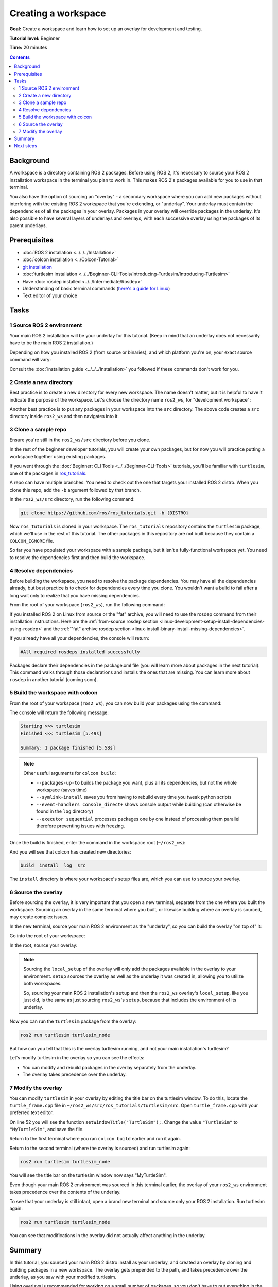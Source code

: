.. redirect-from::

    Tutorials/Workspace/Creating-A-Workspace

.. _ROS2Workspace:

Creating a workspace
====================

**Goal:** Create a workspace and learn how to set up an overlay for development and testing.

**Tutorial level:** Beginner

**Time:** 20 minutes

.. contents:: Contents
   :depth: 2
   :local:

Background
----------

A workspace is a directory containing ROS 2 packages.
Before using ROS 2, it's necessary to source your ROS 2 installation workspace in the terminal you plan to work in.
This makes ROS 2's packages available for you to use in that terminal.

You also have the option of sourcing an "overlay" - a secondary workspace where you can add new packages without interfering with the existing ROS 2 workspace that you're extending, or "underlay".
Your underlay must contain the dependencies of all the packages in your overlay.
Packages in your overlay will override packages in the underlay.
It's also possible to have several layers of underlays and overlays, with each successive overlay using the packages of its parent underlays.


Prerequisites
-------------

* :doc:`ROS 2 installation <../../../Installation>`
* :doc:`colcon installation <../Colcon-Tutorial>`
* `git installation <https://git-scm.com/book/en/v2/Getting-Started-Installing-Git>`__
* :doc:`turtlesim installation <../../Beginner-CLI-Tools/Introducing-Turtlesim/Introducing-Turtlesim>`
* Have :doc:`rosdep installed <../../Intermediate/Rosdep>`
* Understanding of basic terminal commands (`here's a guide for Linux <https://www2.cs.sfu.ca/~ggbaker/reference/unix/>`__)
* Text editor of your choice

Tasks
-----

1 Source ROS 2 environment
^^^^^^^^^^^^^^^^^^^^^^^^^^

Your main ROS 2 installation will be your underlay for this tutorial.
(Keep in mind that an underlay does not necessarily have to be the main ROS 2 installation.)

Depending on how you installed ROS 2 (from source or binaries), and which platform you're on, your exact source command will vary:

.. tabs::

   .. group-tab:: Linux

      .. code-block:: console

        source /opt/ros/{DISTRO}/setup.bash

   .. group-tab:: macOS

      .. code-block:: console

        . ~/ros2_install/ros2-osx/setup.bash

   .. group-tab:: Windows

      Remember to use a ``x64 Native Tools Command Prompt for VS 2019`` for executing the following commands, as we are going to build a workspace.

      .. code-block:: console

        call C:\dev\ros2\local_setup.bat

Consult the :doc:`installation guide <../../../Installation>` you followed if these commands don't work for you.

.. _new-directory:

2 Create a new directory
^^^^^^^^^^^^^^^^^^^^^^^^

Best practice is to create a new directory for every new workspace.
The name doesn't matter, but it is helpful to have it indicate the purpose of the workspace.
Let's choose the directory name ``ros2_ws``, for "development workspace":

.. tabs::

   .. group-tab:: Linux

      .. code-block:: console

        mkdir -p ~/ros2_ws/src
        cd ~/ros2_ws/src

   .. group-tab:: macOS

      .. code-block:: console

        mkdir -p ~/ros2_ws/src
        cd ~/ros2_ws/src

   .. group-tab:: Windows

     .. code-block:: console

       md \ros2_ws\src
       cd \ros2_ws\src


Another best practice is to put any packages in your workspace into the ``src`` directory.
The above code creates a ``src`` directory inside ``ros2_ws`` and then navigates into it.


3 Clone a sample repo
^^^^^^^^^^^^^^^^^^^^^

Ensure you're still in the ``ros2_ws/src`` directory before you clone.

In the rest of the beginner developer tutorials, you will create your own packages, but for now you will practice putting a workspace together using existing packages.

If you went through the :doc:`Beginner: CLI Tools <../../Beginner-CLI-Tools>` tutorials, you'll be familiar with ``turtlesim``, one of the packages in `ros_tutorials <https://github.com/ros/ros_tutorials/>`__.

A repo can have multiple branches.
You need to check out the one that targets your installed ROS 2 distro.
When you clone this repo, add the ``-b`` argument followed by that branch.

In the ``ros2_ws/src`` directory, run the following command:

.. code-block:: console

  git clone https://github.com/ros/ros_tutorials.git -b {DISTRO}

Now ``ros_tutorials`` is cloned in your workspace.  The ``ros_tutorials`` repository contains the ``turtlesim`` package, which we'll use in the rest of this tutorial.  The other packages in this repository are not built because they contain a ``COLCON_IGNORE`` file.

So far you have populated your workspace with a sample package, but it isn't a fully-functional workspace yet.
You need to resolve the dependencies first and then build the workspace.


4 Resolve dependencies
^^^^^^^^^^^^^^^^^^^^^^

Before building the workspace, you need to resolve the package dependencies.
You may have all the dependencies already, but best practice is to check for dependencies every time you clone.
You wouldn't want a build to fail after a long wait only to realize that you have missing dependencies.

From the root of your workspace (``ros2_ws``), run the following command:

.. tabs::

   .. group-tab:: Linux

      .. code-block:: bash

        # cd if you're still in the ``src`` directory with the ``ros_tutorials`` clone
        cd ..
        rosdep install -i --from-path src --rosdistro {DISTRO} -y

   .. group-tab:: macOS

      rosdep only runs on Linux, so you can skip ahead to section "5 Build the workspace with colcon".

   .. group-tab:: Windows

      rosdep only runs on Linux, so you can skip ahead to section "5 Build the workspace with colcon".

If you installed ROS 2 on Linux from source or the "fat" archive, you will need to use the rosdep command from their installation instructions.
Here are the :ref:`from-source rosdep section <linux-development-setup-install-dependencies-using-rosdep>` and the :ref:`"fat" archive rosdep section <linux-install-binary-install-missing-dependencies>`.

If you already have all your dependencies, the console will return:

.. code-block:: console

  #All required rosdeps installed successfully

Packages declare their dependencies in the package.xml file (you will learn more about packages in the next tutorial).
This command walks through those declarations and installs the ones that are missing.
You can learn more about ``rosdep`` in another tutorial (coming soon).

5 Build the workspace with colcon
^^^^^^^^^^^^^^^^^^^^^^^^^^^^^^^^^

From the root of your workspace (``ros2_ws``), you can now build your packages using the command:

.. tabs::

  .. group-tab:: Linux

    .. code-block:: console

      colcon build

  .. group-tab:: macOS

    .. code-block:: console

      colcon build

  .. group-tab:: Windows

    .. code-block:: console

      colcon build --merge-install

    Windows doesn't allow long paths, so ``merge-install`` will combine all the paths into the ``install`` directory.

The console will return the following message:

.. code-block:: console

  Starting >>> turtlesim
  Finished <<< turtlesim [5.49s]

  Summary: 1 package finished [5.58s]

.. note::

  Other useful arguments for ``colcon build``:

  * ``--packages-up-to`` builds the package you want, plus all its dependencies, but not the whole workspace (saves time)
  * ``--symlink-install`` saves you from having to rebuild every time you tweak python scripts
  * ``--event-handlers console_direct+`` shows console output while building (can otherwise be found in the ``log`` directory)
  * ``--executor sequential`` processes packages one by one instead of processing them parallel therefore preventing issues with freezing. 

Once the build is finished, enter the command in the workspace root (``~/ros2_ws``):

.. tabs::

   .. group-tab:: Linux

      .. code-block:: console

        ls

   .. group-tab:: macOS

      .. code-block:: console

        ls

   .. group-tab:: Windows

      .. code-block:: console

        dir

And you will see that colcon has created new directories:

.. code-block:: console

  build  install  log  src

The ``install`` directory is where your workspace's setup files are, which you can use to source your overlay.


6 Source the overlay
^^^^^^^^^^^^^^^^^^^^

Before sourcing the overlay, it is very important that you open a new terminal, separate from the one where you built the workspace.
Sourcing an overlay in the same terminal where you built, or likewise building where an overlay is sourced, may create complex issues.

In the new terminal, source your main ROS 2 environment as the "underlay", so you can build the overlay "on top of" it:

.. tabs::

   .. group-tab:: Linux

      .. code-block:: console

        source /opt/ros/{DISTRO}/setup.bash

   .. group-tab:: macOS

      .. code-block:: console

        . ~/ros2_install/ros2-osx/setup.bash

   .. group-tab:: Windows

      In this case you can use a normal command prompt, as we are not going to build any workspace in this terminal.

      .. code-block:: console

        call C:\dev\ros2\local_setup.bat

Go into the root of your workspace:

.. tabs::

   .. group-tab:: Linux

      .. code-block:: console

        cd ~/ros2_ws

   .. group-tab:: macOS

      .. code-block:: console

        cd ~/ros2_ws

   .. group-tab:: Windows

     .. code-block:: console

       cd \ros2_ws

In the root, source your overlay:

.. tabs::

  .. group-tab:: Linux

    .. code-block:: console

      source install/local_setup.bash

  .. group-tab:: macOS

    .. code-block:: console

      . install/local_setup.bash

  .. group-tab:: Windows

    .. code-block:: console

      call install\setup.bat

.. note::

  Sourcing the ``local_setup`` of the overlay will only add the packages available in the overlay to your environment.
  ``setup`` sources the overlay as well as the underlay it was created in, allowing you to utilize both workspaces.

  So, sourcing your main ROS 2 installation's ``setup`` and then the ``ros2_ws`` overlay's ``local_setup``, like you just did,
  is the same as just sourcing ``ros2_ws``'s ``setup``, because that includes the environment of its underlay.

Now you can run the ``turtlesim`` package from the overlay:

.. code-block:: console

  ros2 run turtlesim turtlesim_node

But how can you tell that this is the overlay turtlesim running, and not your main installation's turtlesim?

Let's modify turtlesim in the overlay so you can see the effects:

* You can modify and rebuild packages in the overlay separately from the underlay.
* The overlay takes precedence over the underlay.


7 Modify the overlay
^^^^^^^^^^^^^^^^^^^^

You can modify ``turtlesim`` in your overlay by editing the title bar on the turtlesim window.
To do this, locate the ``turtle_frame.cpp`` file in ``~/ros2_ws/src/ros_tutorials/turtlesim/src``.
Open ``turtle_frame.cpp`` with your preferred text editor.

On line 52 you will see the function ``setWindowTitle("TurtleSim");``.
Change the value ``"TurtleSim"`` to ``"MyTurtleSim"``, and save the file.

Return to the first terminal where you ran ``colcon build`` earlier and run it again.

Return to the second terminal (where the overlay is sourced) and run turtlesim again:

.. code-block:: console

  ros2 run turtlesim turtlesim_node

You will see the title bar on the turtlesim window now says "MyTurtleSim".

.. image:: images/overlay.png

Even though your main ROS 2 environment was sourced in this terminal earlier, the overlay of your ``ros2_ws`` environment takes precedence over the contents of the underlay.

To see that your underlay is still intact, open a brand new terminal and source only your ROS 2 installation.
Run turtlesim again:

.. code-block:: console

  ros2 run turtlesim turtlesim_node

.. image:: images/underlay.png

You can see that modifications in the overlay did not actually affect anything in the underlay.


Summary
-------
In this tutorial, you sourced your main ROS 2 distro install as your underlay, and created an overlay by cloning and building packages in a new workspace.
The overlay gets prepended to the path, and takes precedence over the underlay, as you saw with your modified turtlesim.

Using overlays is recommended for working on a small number of packages, so you don't have to put everything in the same workspace and rebuild a huge workspace on every iteration.

Next steps
----------

Now that you understand the details behind creating, building and sourcing your own workspace, you can learn how to :doc:`create your own packages <../Creating-Your-First-ROS2-Package>`.
